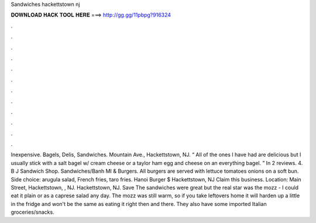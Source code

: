Sandwiches hackettstown nj

𝐃𝐎𝐖𝐍𝐋𝐎𝐀𝐃 𝐇𝐀𝐂𝐊 𝐓𝐎𝐎𝐋 𝐇𝐄𝐑𝐄 ===> http://gg.gg/11pbpg?916324

.

.

.

.

.

.

.

.

.

.

.

.

Inexpensive. Bagels, Delis, Sandwiches. Mountain Ave., Hackettstown, NJ. “ All of the ones I have had are delicious but I usually stick with a salt bagel w/ cream cheese or a taylor ham egg and cheese on an everything bagel. ” In 2 reviews. 4. B J Sandwich Shop. Sandwiches/Banh MI & Burgers. All burgers are served with lettuce tomatoes onions on a soft bun. Side choice: arugula salad, French fries, taro fries. Hanoi Burger $ Hackettstown, NJ Claim this business. Location: Main Street, Hackettstown, , NJ. Hackettstown, NJ. Save The sandwiches were great but the real star was the mozz - I could eat it plain or as a caprese salad any day. The mozz was still warm, so if you take leftovers home it will harden up a little in the fridge and won't be the same as eating it right then and there. They also have some imported Italian groceries/snacks.